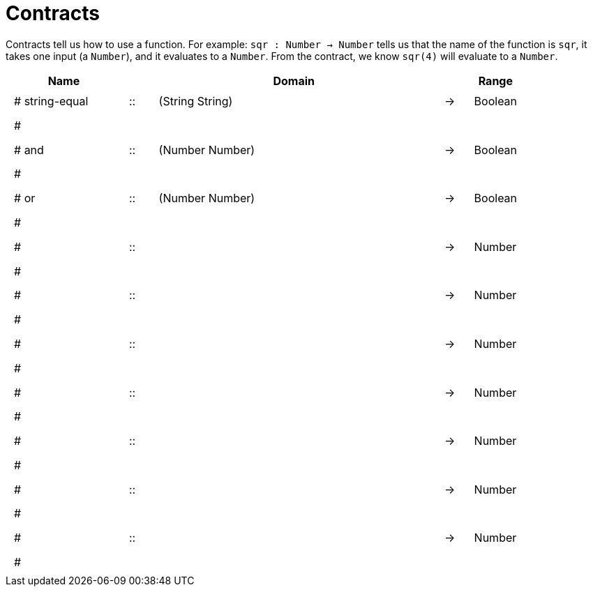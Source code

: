 [.landscape]
= Contracts

Contracts tell us how to use a function. For example:
`sqr : Number -> Number` tells us that the name of the function is `sqr`, it takes one input (a `Number`), and it evaluates to a `Number`. From the contract, we know `sqr(4)` will evaluate to a `Number`.

++++
<style>
td {padding: .4em .625em !important; height: 15pt;}
</style>
++++

[.contract-table,cols="4,1,10,1,2", options="header", grid="rows", stripes="none"]
|===
| Name    |       | Domain      |     | Range
|# string-equal		| ::	| (String String) 				|	->	| Boolean
5+|#
|# and				| ::	| (Number Number) 				|	->	| Boolean
5+|#
|# or				| ::	| (Number Number)				|	->	| Boolean
5+|#
|# 					| :: | 				 					|	->	| Number
5+|#
|# 					| :: | 				 					|	->	| Number
5+|#
|# 					| :: | 				 					|	->	| Number
5+|#
|# 					| :: | 				 					|	->	| Number
5+|#
|# 					| :: | 				 					|	->	| Number
5+|#
|# 					| :: | 				 					|	->	| Number
5+|#
|# 					| :: | 				 					|	->	| Number
5+|#
|===
